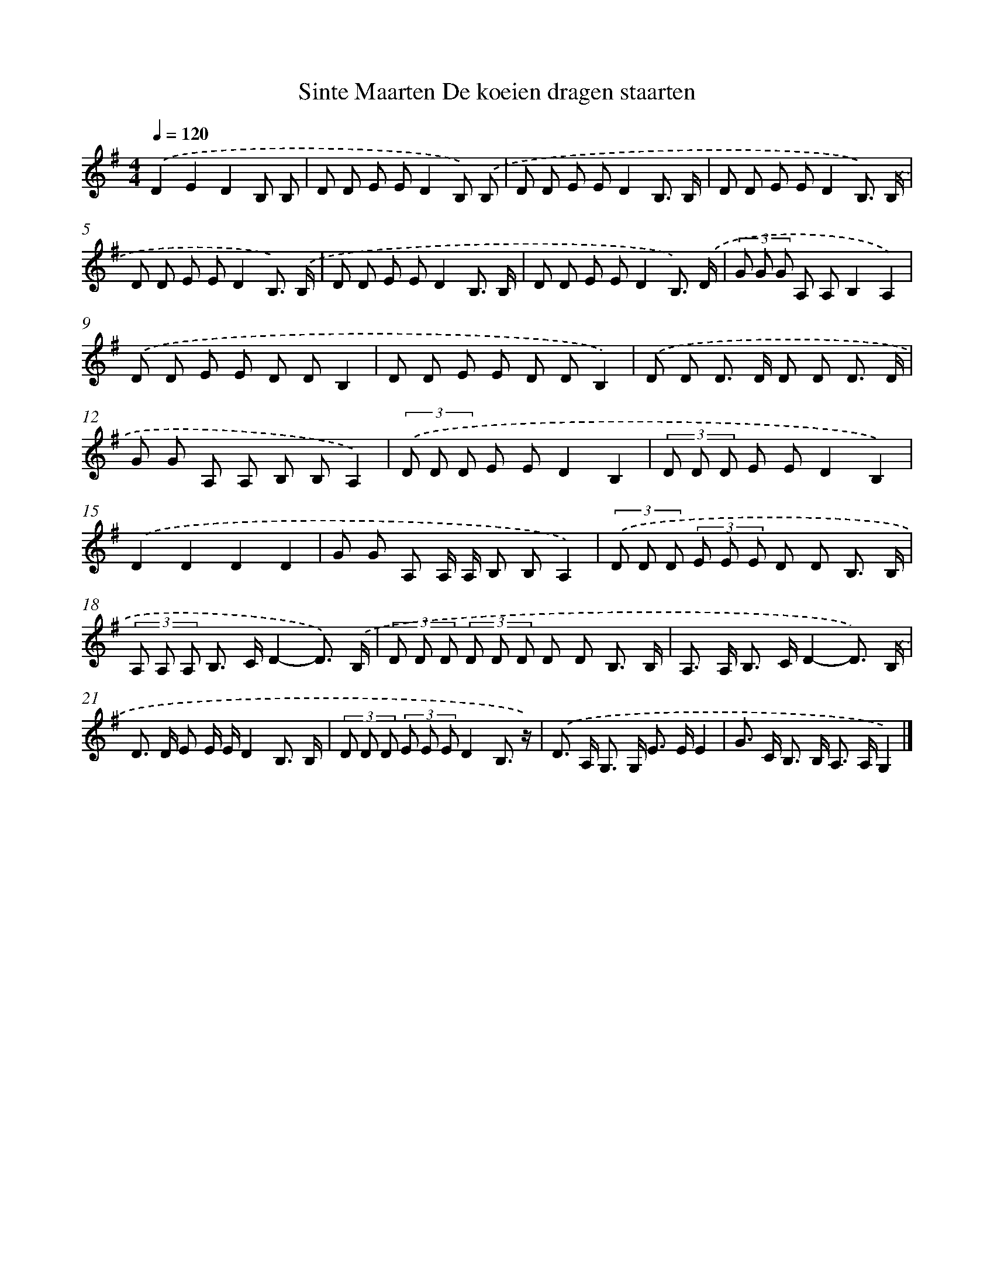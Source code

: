 X: 1163
T: Sinte Maarten De koeien dragen staarten
%%abc-version 2.0
%%abcx-abcm2ps-target-version 5.9.1 (29 Sep 2008)
%%abc-creator hum2abc beta
%%abcx-conversion-date 2018/11/01 14:35:39
%%humdrum-veritas 145701303
%%humdrum-veritas-data 742895550
%%continueall 1
%%barnumbers 0
L: 1/8
M: 4/4
Q: 1/4=120
K: G clef=treble
.('D2E2D2B, B, |
D D E ED2B,) .('B, |
D D E ED2B,3/ B,/ |
D D E ED2B,3/) .('B,/ |
D D E ED2B,3/) .('B,/ |
D D E ED2B,3/ B,/ |
D D E ED2B,3/) .('D/ |
(3G G G A, A,B,2A,2) |
.('D D E E D DB,2 |
D D E E D DB,2) |
.('D D D> D D D D3/ D/ |
G G A, A, B, B,A,2) |
(3.('D D D E ED2B,2 |
(3D D D E ED2B,2) |
.('D2D2D2D2 |
G G A, A,/ A,/ B, B,A,2) |
(3.('D D D (3E E E D D B,3/ B,/ |
(3A, A, A, B,> CD2-D3/) .('B,/ |
(3D D D (3D D D D D B,3/ B,/ |
A,> A, B,> CD2-D3/) .('B,/ |
D> D E E/ E/D2B,3/ B,/ |
(3D D D (3E E ED2B,3/ z/) |
.('D> A, G,> G, E> EE2 |
G> C B,> B, A,> A,G,2) |]
